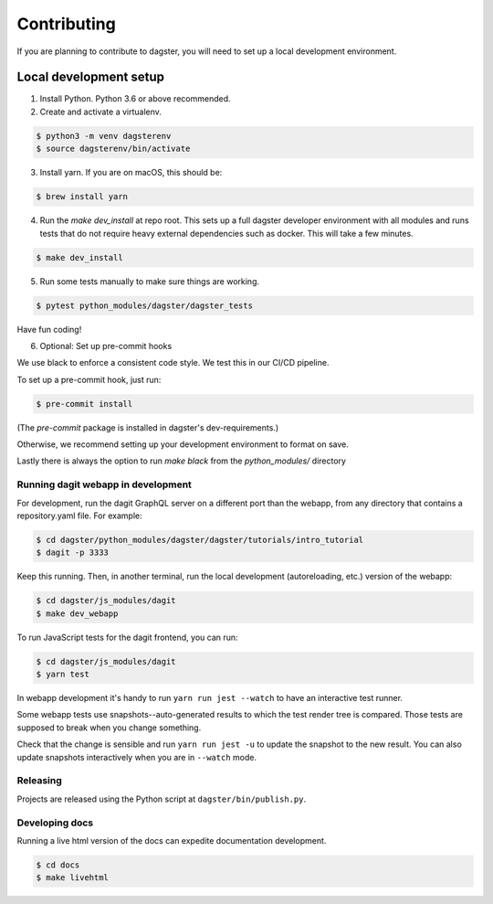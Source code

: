 Contributing
============

If you are planning to contribute to dagster, you will need to set up a local
development environment.

Local development setup
~~~~~~~~~~~~~~~~~~~~~~~~~~

1. Install Python. Python 3.6 or above recommended.

2. Create and activate a virtualenv.

.. code-block:: console

    $ python3 -m venv dagsterenv
    $ source dagsterenv/bin/activate

3. Install yarn. If you are on macOS, this should be:

.. code-block:: console

    $ brew install yarn

4. Run the `make dev_install` at repo root. This sets up a full
   dagster developer environment with all modules and runs tests that
   do not require heavy external dependencies such as docker. This will
   take a few minutes.

.. code-block:: console

    $ make dev_install

5. Run some tests manually to make sure things are working.

.. code-block:: console

    $ pytest python_modules/dagster/dagster_tests

Have fun coding!

6. Optional: Set up pre-commit hooks

We use black to enforce a consistent code style. We test this in our CI/CD pipeline.

To set up a pre-commit hook, just run:

.. code-block:: console

    $ pre-commit install

(The `pre-commit` package is installed in dagster's dev-requirements.)

Otherwise, we recommend setting up your development environment to format on save.

Lastly there is always the option to run `make black` from the `python_modules/` directory

Running dagit webapp in development
-------------------------------------
For development, run the dagit GraphQL server on a different port than the
webapp, from any directory that contains a repository.yaml file. For example:

.. code-block:: console

    $ cd dagster/python_modules/dagster/dagster/tutorials/intro_tutorial
    $ dagit -p 3333

Keep this running. Then, in another terminal, run the local development
(autoreloading, etc.) version of the webapp:

.. code-block:: console

    $ cd dagster/js_modules/dagit
    $ make dev_webapp

To run JavaScript tests for the dagit frontend, you can run:

.. code-block:: console

    $ cd dagster/js_modules/dagit
    $ yarn test

In webapp development it's handy to run ``yarn run jest --watch`` to have an
interactive test runner.

Some webapp tests use snapshots--auto-generated results to which the test
render tree is compared. Those tests are supposed to break when you change
something.

Check that the change is sensible and run ``yarn run jest -u`` to update the
snapshot to the new result. You can also update snapshots interactively
when you are in ``--watch`` mode.

Releasing
-----------
Projects are released using the Python script at ``dagster/bin/publish.py``.

Developing docs
---------------
Running a live html version of the docs can expedite documentation development.

.. code-block:: console

    $ cd docs
    $ make livehtml
